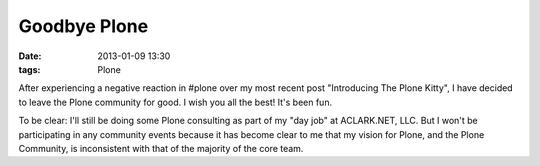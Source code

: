 Goodbye Plone
=============

:date: 2013-01-09 13:30
:tags: Plone

After experiencing a negative reaction in #plone over my most recent post "Introducing The Plone Kitty", I have decided to leave the Plone community for good. I wish you all the best! It's been fun.

To be clear: I'll still be doing some Plone consulting as part of my "day job" at ACLARK.NET, LLC. But I won't be participating in any community events because it has become clear to me that my vision for Plone, and the Plone Community, is inconsistent with that of the majority of the core team.
